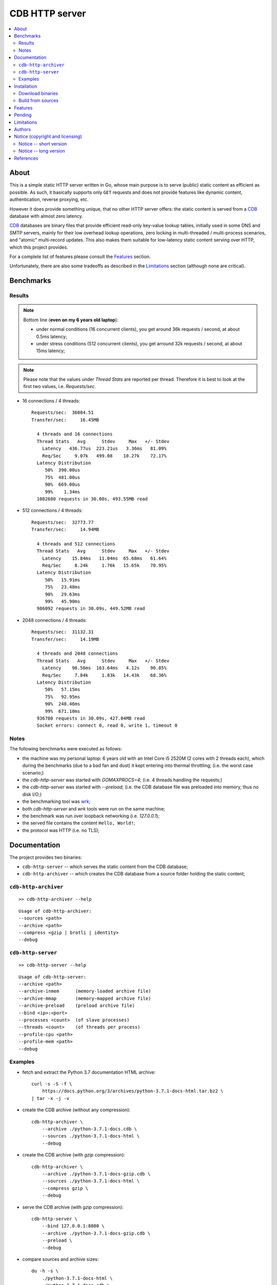 
###############
CDB HTTP server
###############


.. contents::
    :depth: 2
    :backlinks: top
    :local:




About
=====

This is a simple static HTTP server written in Go, whose main purpose is to serve (public) static content as efficient as possible.  As such, it basically supports only ``GET`` requests and does not provide features like dynamic content, authentication, reverse proxying, etc.

However it does provide something unique, that no other HTTP server offers:  the static content is served from a CDB_ database with almost zero latency.

CDB_ databases are binary files that provide efficient read-only key-value lookup tables, initially used in some DNS and SMTP servers, mainly for their low overhead lookup operations, zero locking in multi-threaded / multi-process scenarios, and "atomic" multi-record updates.  This also makes them suitable for low-latency static content serving over HTTP, which this project provides.

For a complete list of features please consult the `Features`_ section.

Unfortunately, there are also some tradeoffs as described in the `Limitations`_ section (although none are critical).




Benchmarks
==========


Results
-------

.. note ::

  Bottom line (**even on my 6 years old laptop**):

  * under normal conditions (16 concurrent clients), you get around 36k requests / second, at about 0.5ms latency;
  * under stress conditions (512 concurrent clients), you get arround 32k requests / second, at about 15ms latency;

.. note ::

  Please note that the values under `Thread Stats` are reported per thread.
  Therefore it is best to look at the first two values, i.e. `Requests/sec`.

* 16 connections / 4 threads: ::

    Requests/sec:  36084.51
    Transfer/sec:     16.45MB

      4 threads and 16 connections
      Thread Stats   Avg      Stdev     Max   +/- Stdev
        Latency   436.77us  223.21us   3.36ms   81.09%
        Req/Sec     9.07k   499.08    10.27k    72.17%
      Latency Distribution
         50%  390.00us
         75%  481.00us
         90%  669.00us
         99%    1.34ms
      1082680 requests in 30.00s, 493.55MB read

* 512 connections / 4 threads: ::

    Requests/sec:  32773.77
    Transfer/sec:     14.94MB

      4 threads and 512 connections
      Thread Stats   Avg      Stdev     Max   +/- Stdev
        Latency    15.84ms   11.04ms  65.68ms   61.64%
        Req/Sec     8.24k     1.76k   15.65k    70.95%
      Latency Distribution
         50%   15.91ms
         75%   23.48ms
         90%   29.63ms
         99%   45.90ms
      986092 requests in 30.09s, 449.52MB read

* 2048 connections / 4 threads: ::

    Requests/sec:  31132.31
    Transfer/sec:     14.19MB

      4 threads and 2048 connections
      Thread Stats   Avg      Stdev     Max   +/- Stdev
        Latency    98.56ms  163.64ms   4.12s    90.85%
        Req/Sec     7.84k     1.83k   14.43k    68.36%
      Latency Distribution
         50%   57.15ms
         75%   92.95ms
         90%  248.46ms
         99%  671.10ms
      936780 requests in 30.09s, 427.04MB read
      Socket errors: connect 0, read 0, write 1, timeout 0


Notes
-----

The following benchmarks were executed as follows:

* the machine was my personal laptop:  6 years old with an Intel Core i5 2520M (2 cores with 2 threads each), which during the benchmarks (due to a bad fan and dust) it kept entering into thermal throttling;  (i.e. the worst case scenario;)
* the `cdb-http-server` was started with `GOMAXPROCS=4`;  (i.e. 4 threads handling the requests;)
* the `cdb-http-server` was started with `--preload`;  (i.e. the CDB database file was preloaded into memory, thus no disk I/O;)
* the benchmarking tool was wrk_;
* both `cdb-http-server` and `wrk` tools were run on the same machine;
* the benchmark was run over loopback networking (i.e. `127.0.0.1`);
* the served file contains the content ``Hello, World!``;
* the protocol was HTTP  (i.e. no TLS);




Documentation
=============

The project provides two binaries:

* ``cdb-http-server`` -- which serves the static content from the CDB database;
* ``cdb-http-archiver`` -- which creates the CDB database from a source folder holding the static content;




``cdb-http-archiver``
---------------------

::

    >> cdb-http-archiver --help

::

    Usage of cdb-http-archiver:
    --sources <path>
    --archive <path>
    --compress <gzip | brotli | identity>
    --debug




``cdb-http-server``
-------------------

::

    >> cdb-http-server --help

::

    Usage of cdb-http-server:
    --archive <path>
    --archive-inmem      (memory-loaded archive file)
    --archive-mmap       (memory-mapped archive file)
    --archive-preload    (preload archive file)
    --bind <ip>:<port>
    --processes <count>  (of slave processes)
    --threads <count>    (of threads per process)
    --profile-cpu <path>
    --profile-mem <path>
    --debug




Examples
--------

* fetch and extract the Python 3.7 documentation HTML archive: ::

    curl -s -S -f \
        https://docs.python.org/3/archives/python-3.7.1-docs-html.tar.bz2 \
    | tar -x -j -v

* create the CDB archive (without any compression): ::

    cdb-http-archiver \
        --archive ./python-3.7.1-docs.cdb \
        --sources ./python-3.7.1-docs-html \
        --debug

* create the CDB archive (with `gzip` compression): ::

    cdb-http-archiver \
        --archive ./python-3.7.1-docs-gzip.cdb \
        --sources ./python-3.7.1-docs-html \
        --compress gzip \
        --debug

* serve the CDB archive (with `gzip` compression): ::

    cdb-http-server \
        --bind 127.0.0.1:8080 \
        --archive ./python-3.7.1-docs-gzip.cdb \
        --preload \
        --debug

* compare sources and archive sizes: ::

    du -h -s \
        ./python-3.7.1-docs-html \
        ./python-3.7.1-docs.cdb \
        ./python-3.7.1-docs-gzip.cdb

    46M     ./python-3.7.1-docs-html
    45M     ./python-3.7.1-docs.cdb
    9.6M    ./python-3.7.1-docs-gzip.cdb




Installation
============




Download binaries
-----------------

.. warning ::

  No binaries are currently available for download!
  Please consult the `Build from sources`_ section for now.




Build from sources
------------------


Install the prerequisites
.........................

* Ubuntu / Debian: ::

    apt-get install git-core
    apt-get install golang
    apt-get install libbrotli-dev

* OpenSUSE: ::

    zypper install git-core
    zypper install go
    zypper install libbrotli-devel


Fetch the sources
.................

::

    git clone \
        --depth 1 \
        --recurse-submodules --shallow-submodules \
        https://github.com/cipriancraciun/go-cdb-http.git \
        /tmp/go-cdb-http/src


Compile the binaries
....................

Prepare the Go environment: ::

    mkdir /tmp/go-cdb-http/go
    ln -s -T ../src/vendor /tmp/go-cdb-http/go/src

Compile the Go binnaries: ::

    export GOPATH=/tmp/go-cdb-http/go

    mkdir /tmp/go-cdb-http/bin

    go build \
        -ldflags '-s' \
        -o /tmp/go-cdb-http/bin/cdb-http-archiver \
        /tmp/go-cdb-http/src/sources/cmd/archiver.go

    go build \
        -ldflags '-s' \
        -o /tmp/go-cdb-http/bin/cdb-http-server \
        /tmp/go-cdb-http/src/sources/cmd/server.go


Deploy the binaries
...................

(Basically just copy the two executables anywhere on the system, or any compatible remote system.)

::

    cp /tmp/go-cdb-http/bin/cdb-http-archiver /usr/local/bin
    cp /tmp/go-cdb-http/bin/cdb-http-server /usr/local/bin




Features
========

The following is a list of the most important features:

* (optionally)  the static content is compressed when the CDB database is created, thus no CPU cycles are used while serving requests;

* (optionally)  the static content can be compressed with either `gzip` or Brotli_;

* (optionally)  in order to reduce the serving latency even further, one can preload the entire CDB database in memory, or alternatively mapping it in memory (mmap_);  this trades memory for CPU;

* "atomic" site content changes;  because the entire site content is held in a single CDB database file, and because the file replacement is atomically achieved via the `rename` syscall (or the `mv` tool), all the site's resources are "changed" at the same time;




Pending
=======

The following is a list of the most important features that are currently missing and are planed to be implemented:

* support for HTTPS;  (although for HTTPS it is strongly recommended to use a dedicated TLS terminator like HAProxy_;)

* support for mapping virtual hosts to multiple CDB database files;  (i.e. the ability to serve multiple domains, each with its own CDB database;)

* automatic reloading of CDB database files;

* customized error pages (also part of the CDB database);




Limitations
===========

As stated in the `About`_ section, nothing comes for free, and in order to provide all these features, some corners had to be cut:

* the CDB database **maximum size is 2 GiB**;  (however if you have a site this large, you are probabbly doing something extreemly wrong;)

* the server **does not support per-request decompression / recompression**;  this implies that if the site content was saved in the CDB database with compression (say `gzip`), the server will serve all resources compressed (i.e. `Content-Encoding : gzip`), regardless of what the browser accepts (i.e. `Accept-Encoding: gzip`);  the same applies for uncompressed content;  (however always using `gzip` compression is safe enough as it is implemented in virtually all browsers and HTTP clients out there;)

* (TODO)  currently if the CDB database file changes, the server needs to be restarted in order to pickup the changed files;

* regarding the "atomic" site changes, there is a small time window in which a client that has fetched an "old" version of a resource (say an HTML page), but which has not yet fetched the required resources (say the CSS or JS files), and the CDB database was swapped, it will consequently fetch the "new" version of these required resources;  however due to the low latency serving, this time window is extreemly small;  (**this is not a limitation of this HTTP server, but a limitation of the way the "web" is built;**)




Authors
=======

Ciprian Dorin Craciun
  * `ciprian@volution.ro <mailto:ciprian@volution.ro>`_ or `ciprian.craciun@gmail.com <mailto:ciprian.craciun@gmail.com>`_
  * `<https://volution.ro/ciprian>`_
  * `<https://github.com/cipriancraciun>`_




Notice (copyright and licensing)
================================


Notice -- short version
-----------------------

The code is licensed under AGPL 3 or later.

If you **change** the code within this repository **and use** it for **non-personal** purposes, you'll have to release it as per AGPL.


Notice -- long version
----------------------

For details about the copyright and licensing, please consult the `notice <./documentation/licensing/notice.txt>`__ file in the `documentation/licensing <./documentation/licensing>`_ folder.

If someone requires the sources and/or documentation to be released
under a different license, please send an email to the authors,
stating the licensing requirements, accompanied with the reasons
and other details; then, depending on the situation, the authors might
release the sources and/or documentation under a different license.




References
==========


.. [CDB] `CDB @WikiPedia <https://goo.gl/nvWKcY>`_

.. [Brotli] `Brotli @WikiPedia <https://goo.gl/qJHmdm>`_

.. [mmap] `Memory mapping @WikiPedia <https://goo.gl/3u6pXC>`_

.. [HAProxy] `HAProxy Load Balancer <https://goo.gl/43dnu8>`_

.. [wrk] `wrk -- modern HTTP benchmarking tool <https://goo.gl/BjpjND>`_
